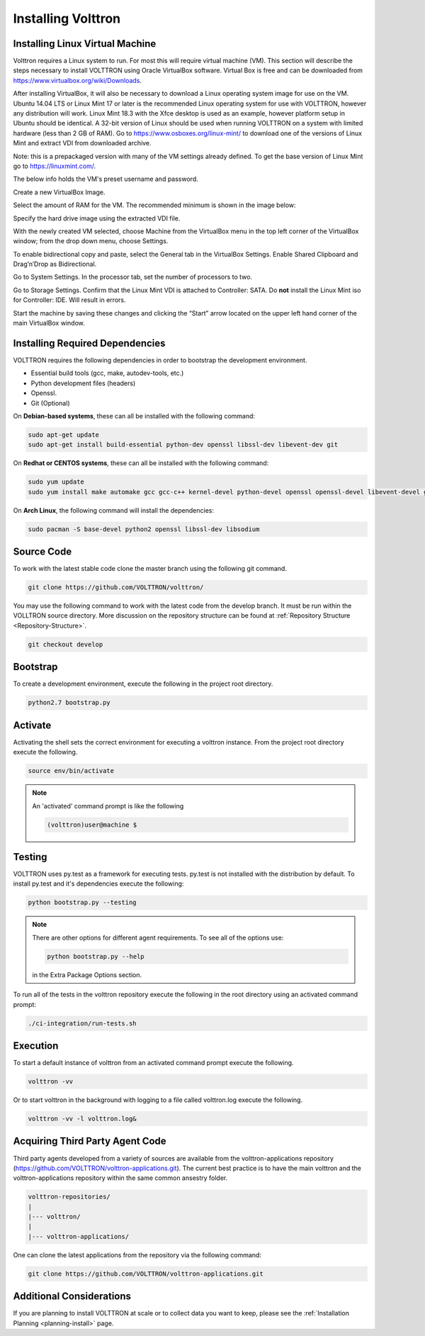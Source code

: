 .. _install:

===================
Installing Volttron
===================

Installing Linux Virtual Machine
--------------------------------
Volttron requires a Linux system to run. For most this will require virtual machine (VM). This section will describe the
steps necessary to install VOLTTRON using Oracle VirtualBox software. Virtual Box is free and can be
downloaded from https://www.virtualbox.org/wiki/Downloads.

|VirtualBox Download|

.. |VirtualBox Download| image:: images/vbox-download.png

After installing VirtualBox, it will also be necessary to download a Linux operating system image for use on the VM.
Ubuntu 14.04 LTS or Linux Mint 17 or later is the recommended Linux operating system for use with VOLTTRON, however any
distribution will work. Linux Mint 18.3 with the Xfce desktop is used as an example, however platform setup in Ubuntu
should be identical. A 32-bit version of Linux should be used when running VOLTTRON on a system with limited hardware
(less than 2 GB of RAM). Go to https://www.osboxes.org/linux-mint/ to download one of the versions of Linux Mint and
extract VDI from downloaded archive.

Note: this is a prepackaged version with many of the VM settings already defined. To get the base version of Linux Mint
go to https://linuxmint.com/.


|Linux Mint|

.. |Linux Mint| image:: images/linux-mint.png


The below info holds the VM's preset username and password.

|Linux Mint Credentials|

.. |Linux Mint Credentials| image:: images/vbox-credentials.png

Create a new VirtualBox Image.

|VirtualBox VM Naming|

.. |VirtualBox VM Naming| image:: images/vbox-naming.png


Select the amount of RAM for the VM. The recommended minimum is shown in the image below:

|VirtualBox Memory Size Selection|

.. |VirtualBox Memory Size Selection| image:: images/vbox-memory-size.png

Specify the hard drive image using the extracted VDI file.

|VirtualBox Hard Disk|

.. |VirtualBox Hard Disk| image:: images/vbox-hard-disk-xfce.png

With the newly created VM selected, choose Machine from the VirtualBox menu in the top left corner of the VirtualBox
window; from the drop down menu, choose Settings.

To enable bidirectional copy and paste, select the General tab in the VirtualBox Settings. Enable Shared Clipboard and
Drag’n’Drop as Bidirectional.

|VirtualBox Bidirectional|

.. |VirtualBox Bidirectional| image:: images/vbox-bidirectional.png


Go to System Settings. In the processor tab, set the number of processors to two.

|VirtualBox Processors|

.. |VirtualBox Processors| image:: images/vbox-proc-settings.png


Go to Storage Settings. Confirm that the Linux Mint VDI is attached to Controller: SATA.
Do **not** install the Linux Mint iso for Controller: IDE. Will result in errors.

|VirtualBox Controller|

.. |VirtualBox Controller| image:: images/vbox-controller.png

Start the machine by saving these changes and clicking the “Start” arrow located on the upper left hand corner of the
main VirtualBox window.

Installing Required Dependencies
--------------------------------


VOLTTRON requires the following dependencies in order to bootstrap the
development environment.

* Essential build tools (gcc, make, autodev-tools, etc.)
* Python development files (headers)
* Openssl.
* Git (Optional)

On **Debian-based systems**, these can all be installed with the following
command:

.. code-block:: bash

   sudo apt-get update
   sudo apt-get install build-essential python-dev openssl libssl-dev libevent-dev git


On **Redhat or CENTOS systems**, these can all be installed with the following
command:

.. code-block:: bash

   sudo yum update
   sudo yum install make automake gcc gcc-c++ kernel-devel python-devel openssl openssl-devel libevent-devel git

On **Arch Linux**, the following command will install the dependencies:

.. code-block:: bash

    sudo pacman -S base-devel python2 openssl libssl-dev libsodium

Source Code
-----------


To work with the latest stable code clone the master branch using the following
git command.

.. code-block:: bash

    git clone https://github.com/VOLTTRON/volttron/


You may use the following command to work with the latest code from the develop
branch. It must be run within the VOLLTRON source directory. More discussion on the 
repository structure can be found at :ref:`Repository Structure <Repository-Structure>`.


.. code-block:: bash

    git checkout develop



Bootstrap
---------

To create a development environment, execute the following in the project root
directory.

.. code-block:: bash

    python2.7 bootstrap.py

Activate
--------

Activating the shell sets the correct environment for executing a volttron
instance.  From the project root directory execute the following.

.. code-block:: bash

    source env/bin/activate

.. note::

  An 'activated' command prompt is like the following

  .. code-block:: bash

    (volttron)user@machine $

Testing
-------

VOLTTRON uses py.test as a framework for executing tests.  py.test is not installed
with the distribution by default.  To install py.test and it's dependencies
execute the following:

.. code-block:: bash

    python bootstrap.py --testing

.. note::

  There are other options for different agent requirements.  To see all of the options use:

  .. code-block:: bash

    python bootstrap.py --help

  in the Extra Package Options section.


To run all of the tests in the volttron repository execute the following in the
root directory using an activated command prompt:

.. code-block:: bash

    ./ci-integration/run-tests.sh


Execution
---------

To start a default instance of volttron from an activated command prompt
execute the following.

.. code-block:: bash

    volttron -vv

Or to start volttron in the background with logging to a file called
volttron.log execute the following.

.. code-block:: bash

    volttron -vv -l volttron.log&


Acquiring Third Party Agent Code
--------------------------------

Third party agents developed from a variety of sources are available from the volttron-applications repository (https://github.com/VOLTTRON/volttron-applications.git).  The current best practice is to have the main volttron and the volttron-applications repository within the same common ansestry folder.

.. code-block:: bash

  volttron-repositories/
  |
  |--- volttron/
  |
  |--- volttron-applications/

One can clone the latest applications from the repository via the following command:

.. code-block:: bash

  git clone https://github.com/VOLTTRON/volttron-applications.git

Additional Considerations
-------------------------

If you are planning to install VOLTTRON at scale or to collect data you want to keep, please see the
:ref:`Installation Planning <planning-install>` page.
